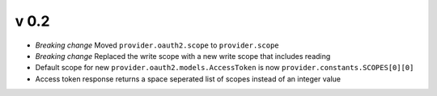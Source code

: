 
v 0.2
-----
* *Breaking change* Moved ``provider.oauth2.scope`` to ``provider.scope``
* *Breaking change* Replaced the write scope with a new write scope that includes reading
* Default scope for new ``provider.oauth2.models.AccessToken`` is now ``provider.constants.SCOPES[0][0]``
* Access token response returns a space seperated list of scopes instead of an integer value